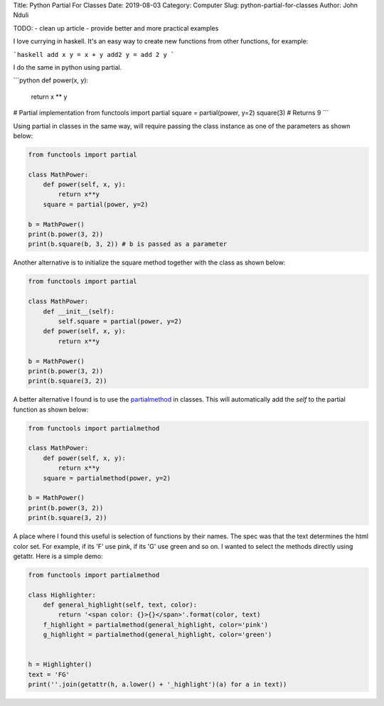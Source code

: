 Title: Python Partial For Classes
Date: 2019-08-03
Category: Computer
Slug: python-partial-for-classes
Author: John Nduli

TODO:
- clean up article
- provide better and more practical examples

I love currying in haskell. It's an easy way to create new functions from other
functions, for example:

```haskell
add x y = x + y
add2 y = add 2 y
```

I do the same in python using partial.

```python
def power(x, y):
    return x ** y
# Partial implementation
from functools import partial
square = partial(power, y=2)
square(3) # Returns 9
```



Using partial in classes in the same way, will require passing the class
instance as one of the parameters as shown below:

.. code-block:: python

    from functools import partial

    class MathPower:
        def power(self, x, y):
            return x**y
        square = partial(power, y=2)

    b = MathPower()
    print(b.power(3, 2))
    print(b.square(b, 3, 2)) # b is passed as a parameter


Another alternative is to initialize the square method together with the
class as shown below:

.. code-block:: python

    from functools import partial

    class MathPower:
        def __init__(self):
            self.square = partial(power, y=2)
        def power(self, x, y):
            return x**y

    b = MathPower()
    print(b.power(3, 2))
    print(b.square(3, 2))


A better alternative I found is to use the `partialmethod
<https://docs.python.org/3/library/functools.html#functools.partialmethod>`_
in classes. This will automatically add the `self` to the partial
function as shown below:

.. code-block:: python

    from functools import partialmethod

    class MathPower:
        def power(self, x, y):
            return x**y
        square = partialmethod(power, y=2)

    b = MathPower()
    print(b.power(3, 2))
    print(b.square(3, 2))


A place where I found this useful is selection of functions by their
names. The spec was that the text determines the html color set. For
example, if its 'F' use pink, if its 'G' use green and so on. I wanted
to select the methods directly using getattr. Here is a simple demo:

.. code-block:: python


    from functools import partialmethod

    class Highlighter:
        def general_highlight(self, text, color):
            return '<span color: {}>{}</span>'.format(color, text)
        f_highlight = partialmethod(general_highlight, color='pink')
        g_highlight = partialmethod(general_highlight, color='green')


    h = Highlighter()
    text = 'FG'
    print(''.join(getattr(h, a.lower() + '_highlight')(a) for a in text))
